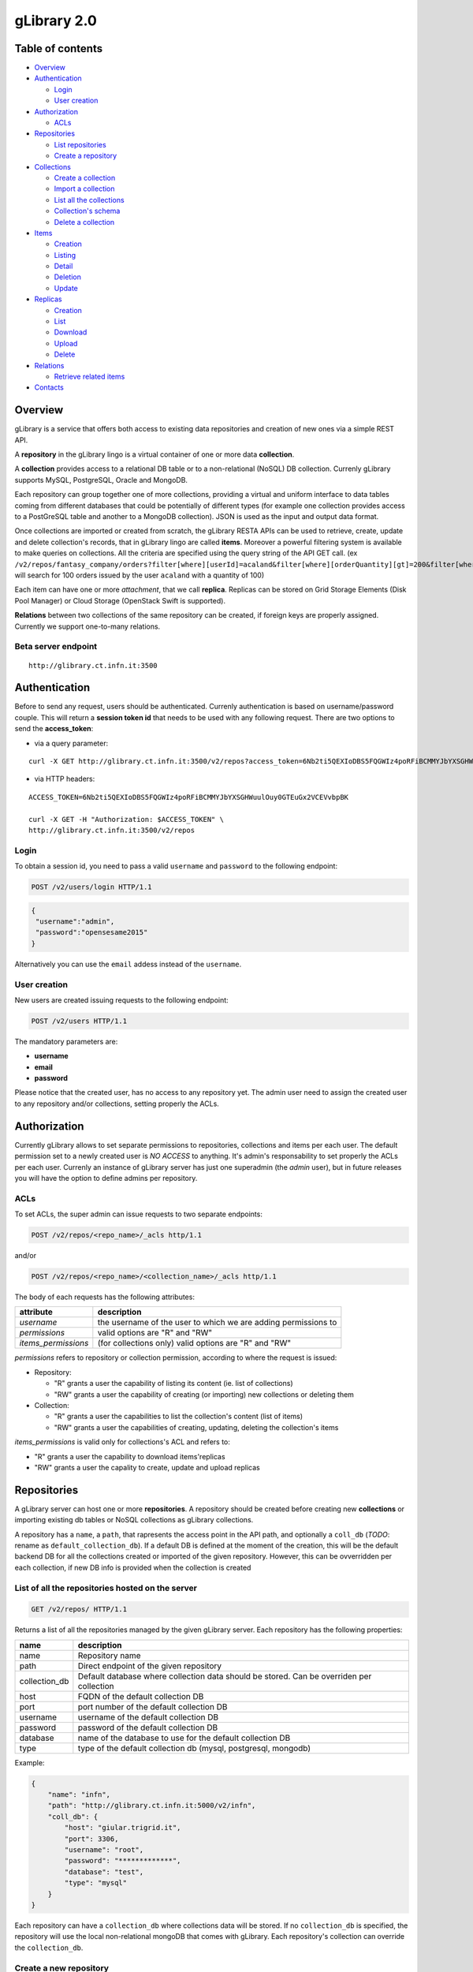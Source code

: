 gLibrary 2.0
============

Table of contents
-----------------

-  `Overview <#overview>`__
-  `Authentication <#authentication>`__

   -  `Login <#login>`__
   -  `User creation <#user-creation>`__

-  `Authorization <#authorization>`__

   -  `ACLs <#ACLs>`__

-  `Repositories <#repositories>`__

   -  `List
      repositories <#list-of-all-the-repositories-hosted-on-the-server>`__
   -  `Create a repository <#create-a-new-repository>`__

-  `Collections <#collections>`__

   -  `Create a collection <#create-a-new-collection>`__
   -  `Import a
      collection <#import-data-from-an-existing-relational-database>`__
   -  `List all the
      collections <#list-all-the-collections-of-a-repository>`__
   -  `Collection's schema <#retrieve-the-schema-of-a-collection>`__
   -  `Delete a collection <#delete-a-collection>`__

-  `Items <#items-previously-entries>`__

   -  `Creation <#item-creation>`__
   -  `Listing <#item-listing>`__
   -  `Detail <#item-detail>`__
   -  `Deletion <#item-deletion>`__
   -  `Update <#item-update>`__

-  `Replicas <#replicas>`__

   -  `Creation <#replica-creation>`__
   -  `List <#retrieve-all-the-replicas-of-the-given-item_id>`__
   -  `Download <#download-a-given-replica>`__
   -  `Upload <#upload-a-replica>`__
   -  `Delete <#delete-a-replica>`__

-  `Relations <#relations>`__

   -  `Retrieve related items <#retrieve-related-items>`__

-  `Contacts <#contacts>`__

Overview
--------

gLibrary is a service that offers both access to existing data
repositories and creation of new ones via a simple REST API.

A **repository** in the gLibrary lingo is a virtual container of one or
more data **collection**.

A **collection** provides access to a relational DB table or to a
non-relational (NoSQL) DB collection. Currenly gLibrary supports MySQL,
PostgreSQL, Oracle and MongoDB.

Each repository can group together one of more collections, providing a
virtual and uniform interface to data tables coming from different
databases that could be potentially of different types (for example one
collection provides access to a PostGreSQL table and another to a
MongoDB collection). JSON is used as the input and output data format.

Once collections are imported or created from scratch, the gLibrary
RESTA APIs can be used to retrieve, create, update and delete
collection's records, that in gLibrary lingo are called **items**.
Moreover a powerful filtering system is available to make queries on
collections. All the criteria are specified using the query string of
the API GET call. (ex
``/v2/repos/fantasy_company/orders?filter[where][userId]=acaland&filter[where][orderQuantity][gt]=200&filter[where][limit]=100``
will search for 100 orders issued by the user ``acaland`` with a
quantity of 100)

Each item can have one or more *attachment*, that we call **replica**.
Replicas can be stored on Grid Storage Elements (Disk Pool Manager) or
Cloud Storage (OpenStack Swift is supported).

**Relations** between two collections of the same repository can be
created, if foreign keys are properly assigned. Currently we support
one-to-many relations.

Beta server endpoint
~~~~~~~~~~~~~~~~~~~~

::

    http://glibrary.ct.infn.it:3500

Authentication
--------------

Before to send any request, users should be authenticated. Currenly
authentication is based on username/password couple. This will return a
**session token id** that needs to be used with any following request.
There are two options to send the **access\_token**:

-  via a query parameter:

::

        curl -X GET http://glibrary.ct.infn.it:3500/v2/repos?access_token=6Nb2ti5QEXIoDBS5FQGWIz4poRFiBCMMYJbYXSGHWuulOuy0GTEuGx2VCEVvbpBK

-  via HTTP headers:

::

    ACCESS_TOKEN=6Nb2ti5QEXIoDBS5FQGWIz4poRFiBCMMYJbYXSGHWuulOuy0GTEuGx2VCEVvbpBK

    curl -X GET -H "Authorization: $ACCESS_TOKEN" \
    http://glibrary.ct.infn.it:3500/v2/repos

Login
~~~~~

To obtain a session id, you need to pass a valid ``username`` and
``password`` to the following endpoint:

.. code:: http

    POST /v2/users/login HTTP/1.1

.. code:: json

    {
     "username":"admin",
     "password":"opensesame2015"
    }

Alternatively you can use the ``email`` addess instead of the
``username``.

User creation
~~~~~~~~~~~~~

New users are created issuing requests to the following endpoint:

.. code:: http

    POST /v2/users HTTP/1.1

The mandatory parameters are:

-  **username**
-  **email**
-  **password**

Please notice that the created user, has no access to any repository
yet. The admin user need to assign the created user to any repository
and/or collections, setting properly the ACLs.

Authorization
-------------

Currently gLibrary allows to set separate permissions to repositories,
collections and items per each user. The default permission set to a
newly created user is *NO ACCESS* to anything. It's admin's
responsability to set properly the ACLs per each user. Currenly an
instance of gLibrary server has just one superadmin (the *admin* user),
but in future releases you will have the option to define admins per
repository.

ACLs
~~~~

To set ACLs, the super admin can issue requests to two separate
endpoints:

.. code:: http

    POST /v2/repos/<repo_name>/_acls http/1.1

and/or

.. code:: http

    POST /v2/repos/<repo_name>/<collection_name>/_acls http/1.1

The body of each requests has the following attributes:

+------------------------+------------------------------------------------------------------+
| attribute              | description                                                      |
+========================+==================================================================+
| *username*             | the username of the user to which we are adding permissions to   |
+------------------------+------------------------------------------------------------------+
| *permissions*          | valid options are "R" and "RW"                                   |
+------------------------+------------------------------------------------------------------+
| *items\_permissions*   | (for collections only) valid options are "R" and "RW"            |
+------------------------+------------------------------------------------------------------+

*permissions* refers to repository or collection permission, according
to where the request is issued:

-  Repository:

   -  "R" grants a user the capability of listing its content (ie. list
      of collections)
   -  "RW" grants a user the capability of creating (or importing) new
      collections or deleting them

-  Collection:

   -  "R" grants a user the capabilities to list the collection's
      content (list of items)
   -  "RW" grants a user the capabilities of creating, updating,
      deleting the collection's items

*items\_permissions* is valid only for collections's ACL and refers to:

-  "R" grants a user the capability to download items'replicas
-  "RW" grants a user the capality to create, update and upload replicas

Repositories
------------

A gLibrary server can host one or more **repositories**. A repository
should be created before creating new **collections** or importing
existing db tables or NoSQL collections as gLibrary collections.

A repository has a ``name``, a ``path``, that rapresents the access
point in the API path, and optionally a ``coll_db`` (*TODO*: rename as
``default_collection_db``). If a default DB is defined at the moment of
the creation, this will be the default backend DB for all the
collections created or imported of the given repository. However, this
can be ovverridden per each collection, if new DB info is provided when
the collection is created

List of all the repositories hosted on the server
~~~~~~~~~~~~~~~~~~~~~~~~~~~~~~~~~~~~~~~~~~~~~~~~~

.. code:: http

    GET /v2/repos/ HTTP/1.1

Returns a list of all the repositories managed by the given gLibrary
server. Each repository has the following properties:

+------------------+--------------------------------------------------------------------------------------------+
| name             | description                                                                                |
+==================+============================================================================================+
| name             | Repository name                                                                            |
+------------------+--------------------------------------------------------------------------------------------+
| path             | Direct endpoint of the given repository                                                    |
+------------------+--------------------------------------------------------------------------------------------+
| collection\_db   | Default database where collection data should be stored. Can be overriden per collection   |
+------------------+--------------------------------------------------------------------------------------------+
| host             | FQDN of the default collection DB                                                          |
+------------------+--------------------------------------------------------------------------------------------+
| port             | port number of the default collection DB                                                   |
+------------------+--------------------------------------------------------------------------------------------+
| username         | username of the default collection DB                                                      |
+------------------+--------------------------------------------------------------------------------------------+
| password         | password of the default collection DB                                                      |
+------------------+--------------------------------------------------------------------------------------------+
| database         | name of the database to use for the default collection DB                                  |
+------------------+--------------------------------------------------------------------------------------------+
| type             | type of the default collection db (mysql, postgresql, mongodb)                             |
+------------------+--------------------------------------------------------------------------------------------+

Example:

.. code:: json

    {
        "name": "infn",
        "path": "http://glibrary.ct.infn.it:5000/v2/infn",
        "coll_db": {
            "host": "giular.trigrid.it",
            "port": 3306,
            "username": "root",
            "password": "*************",
            "database": "test",
            "type": "mysql"
        }
    }

Each repository can have a ``collection_db`` where collections data will
be stored. If no ``collection_db`` is specified, the repository will use
the local non-relational mongoDB that comes with gLibrary. Each
repository's collection can override the ``collection_db``.

Create a new repository
~~~~~~~~~~~~~~~~~~~~~~~

.. code:: http

    POST /v2/repos/ HTTP/1.1

Create a new repository. A default ``collection_db`` can be specified.
It will store all the collections in case no ``collection\_db``
parameter is specified during collection creation. This property is
optional. If missing it will use the local MongoDB server.

**Parameters**

+--------------------+----------+-------------------------------------------------------------------------------------------------------+
| name               | type     | description                                                                                           |
+====================+==========+=======================================================================================================+
| name               | string   | Name of the repository (will be the API path)                                                         |
+--------------------+----------+-------------------------------------------------------------------------------------------------------+
| collection\_db     | object   | (Optional) Default database where collection data should be stored. Can be overriden per collection   |
+--------------------+----------+-------------------------------------------------------------------------------------------------------+
| host               | string   | FQDN of the default collection DB                                                                     |
+--------------------+----------+-------------------------------------------------------------------------------------------------------+
| port               | number   | port number of the default collection DB                                                              |
+--------------------+----------+-------------------------------------------------------------------------------------------------------+
| username           | string   | username of the default collection DB                                                                 |
+--------------------+----------+-------------------------------------------------------------------------------------------------------+
| password           | string   | password of the default collection DB                                                                 |
+--------------------+----------+-------------------------------------------------------------------------------------------------------+
| database           | string   | name of the database to use for the default collection DB                                             |
+--------------------+----------+-------------------------------------------------------------------------------------------------------+
| type               | string   | type of the default collection db (mysql, postgresql, mongodb)                                        |
+--------------------+----------+-------------------------------------------------------------------------------------------------------+
| default\_storage   | object   | (Optional) specifies the default storage for replicas                                                 |
+--------------------+----------+-------------------------------------------------------------------------------------------------------+
| baseURL            | string   | it's full path of Swift Container or Grid SURL for replica uploads                                    |
+--------------------+----------+-------------------------------------------------------------------------------------------------------+
| type               | string   | "swift" or "grid" storage                                                                             |
+--------------------+----------+-------------------------------------------------------------------------------------------------------+

Note: ``name`` is a lowercase string. Numbers and underscores are
allowed. No oyjrt special characters are permitted

Example:

.. code:: json

    POST /v2/repos/ HTTP/1.1
    Content-Type: application/json

    {
        "name": "infn",
        "collection_db": {
            "host": "glibrary.ct.infn.it",
            "port": 5432,
            "username": "infn_admin",
            "password": "******",
            "database": "infn_db",
            "type": "postgresql"
        },
        "default_storage": {
            "baseURL": "http://stack-server-01.ct.infn.it:8080/v2/AUTH_51b2f4e508144fa5b0c28f02b1618bfd/gridcore",
            "type": "swift"
        }
    }

Be sure to set ``Content-Type`` to ``application/json`` in the *Request
Headers*.

Collections
-----------

Each repository contains one or more collections. Collections are
abstractions over relational database tables or non-relational database
"collections", exposing their records over REST APIs and JSON format.
The available APIs allow the repository administrator to create new
collection, specifying a schema in the case of relational collection, or
importing existing tables/NoSQL collections. If not specified,
collections will be created/imported from the default ``coll_db``
(*TODO*: ``default_collection_db``) of the containing repository.
Otherwise, each collection can retrieve data from local or remote
database, overriding the defaul repository value, using the ``coll_db``
(*TODO*: ``collection_db``) property.

Create a new collection
~~~~~~~~~~~~~~~~~~~~~~~

.. code:: http

    POST /v2/repos/<repo_name>/ HTTP/1.1

**Parameters**

+------------------+----------+-------------------------------------------------------------------------------------------------------+
| name             | type     | description                                                                                           |
+==================+==========+=======================================================================================================+
| name             | string   | Name of collection                                                                                    |
+------------------+----------+-------------------------------------------------------------------------------------------------------+
| schema           | object   | (Optional for non relational DB) define the schema of the new collection                              |
+------------------+----------+-------------------------------------------------------------------------------------------------------+
| collection\_db   | string   | (Optional) Default database where collection data should be stored. Can be overriden per collection   |
+------------------+----------+-------------------------------------------------------------------------------------------------------+
| host             | string   | FQDN of the default collection DB                                                                     |
+------------------+----------+-------------------------------------------------------------------------------------------------------+
| port             | number   | port number of the default collection DB                                                              |
+------------------+----------+-------------------------------------------------------------------------------------------------------+
| username         | string   | username of the default collection DB                                                                 |
+------------------+----------+-------------------------------------------------------------------------------------------------------+
| password         | string   | password of the default collection DB                                                                 |
+------------------+----------+-------------------------------------------------------------------------------------------------------+
| database         | string   | name of the database to use for the default collection DB                                             |
+------------------+----------+-------------------------------------------------------------------------------------------------------+
| type             | string   | type of the default collection db (mysql, postgresql, mongodb)                                        |
+------------------+----------+-------------------------------------------------------------------------------------------------------+

Schema is a JSON object listing the the name of the attributes and their
types in case we want a non-relational collection. Each property
represents the name of an attribute and the value is another object with
the following keys:

+------------+--------------------------------------------------------------------------------------------------+
| name       | description                                                                                      |
+============+==================================================================================================+
| type       | type of the attribute's value. Example of allowed types are: string, number, 'boolean', 'date'   |
+------------+--------------------------------------------------------------------------------------------------+
| required   | whether a value for the property is required                                                     |
+------------+--------------------------------------------------------------------------------------------------+
| default    | default value for the property                                                                   |
+------------+--------------------------------------------------------------------------------------------------+
| id         | whether the property is a unique identifier. Default is false                                    |
+------------+--------------------------------------------------------------------------------------------------+

For a full list of the supported type, please refer to
https://docs.strongloop.com/display/public/LB/LoopBack+types and
https://docs.strongloop.com/display/public/LB/Model+definition+JSON+file#ModeldefinitionJSONfile-Generalpropertyproperties.

**Example** (creation of a new collection on a relational db):

.. code:: json

    POST /v2/repos/infn/ HTTP/1.1
    Content-Type: application/json

    {
        "name": "articles",
        "schema": {
            "title": {"type": "string", "required": true},
            "year": "integer",
            "authors": "array"
        }
    }

The previous request will create a collection named ``articles`` into
the ``infn`` repository. The collection data will be stored into the
default ``coll_db`` specified for the ``infn`` repository (that
according to the previous example is a postgreSQL db named ``infn_db``)

Import data from an existing relational database
~~~~~~~~~~~~~~~~~~~~~~~~~~~~~~~~~~~~~~~~~~~~~~~~

If you want to create a collection that maps an existing db table, two
additional properties are available:

+-------------+-------------------------------------------------------------+
| name        | description                                                 |
+=============+=============================================================+
| import      | it should set to ``true``                                   |
+-------------+-------------------------------------------------------------+
| tablename   | name of the database table of the database to be imported   |
+-------------+-------------------------------------------------------------+

**Example** (creation of a new collection with data coming from an
existing relational db):

.. code:: json

    POST /v2/repos/infn/ HTTP/1.1
    Content-Type: application/json

    {
        "name": "old_articles",
        "import": "true",
        "tablename": "pubs",
        "collection_db": {
            "host": "somehost.ct.infn.it",
            "port": 3306,
            "username": "dbadmin",
            "password": "******",
            "database": "test_daily",
            "type": "mysql"
        }}

The previous request will create the collection ``old_articles`` import
data from an existing database, named ``test_daily`` and providing
access to its table named ``pubs``.

List all the collections of a repository
~~~~~~~~~~~~~~~~~~~~~~~~~~~~~~~~~~~~~~~~

.. code:: http

    GET /v2/repos/<repo_name>/ HTTP/1.1

This API will return a JSON array with all the collections of
``<repo_name>``. Each collection will have a ``schema`` attribute,
describing the schema of the underlying DB table. If the ``schema``
attribute is ``null`` it means the collection has been imported and it
inherits the schema of the underlying DB table. An additional API is
available to retrieve the schema of a given collection (see `next
API <#retrieve-the-schema-of-a-collection>`__).

**Example**

.. code:: http

    GET /v2/repos/sports HTTP/1.1

.. code:: json

    [
        {
            "id": "560a60987ddaee89366556d2",
            "name": "football",
            "path": "/sports/football",
            "location": "football",
            "coll_db": null,
            "import": "false",
            "schema": null
        },
        {
            "id": "560a60987ddaee89366556d3",
            "name": "windsurf",
            "path": "/sports/windsurf",
            "location": "windsurf",
            "coll_db": null,
            "import": "false",
            "schema": {
                "rider": {
                    "type": "string",
                    "required": true
                },
                "nationality": {
                    "type": "string",
                    "required": false
                },
                "teamid": {
                    "type": "number",
                    "required": false
                }
            }
        }
    ]

The ``sports`` repository has two collections ``football`` and
``windsurf``. The first one is stored on the default ``coll_db``
repository DB and it's schema-less, while the second one has a
predefined ``schema``.

Retrieve the schema of a collection
~~~~~~~~~~~~~~~~~~~~~~~~~~~~~~~~~~~

.. code:: http

    GET /v2/repos/<repo_name>/<collection_name>/_schema HTTP/1.1

If the given ``collection_name`` is hosted in a relation database table,
this API will return a JSON object with the schema of the undelying
table.

**Example**

.. code:: http

    GET /v2/repos/comics/dylandog/_schema HTTP/1.1

.. code:: json

    {
        "id": {
            "required": true,
            "length": null,
            "precision": 10,
            "scale": 0,
            "id": 1,
            "mysql": {
                "columnName": "id",
                "dataType": "int",
                "dataLength": null,
                "dataPrecision": 10,
                "dataScale": 0,
                "nullable": "N"
            }
        },
        "fragebogenId": {
            "required": true,
            "length": null,
            "precision": 10,
            "scale": 0,
            "mysql": {
                "columnName": "fragebogen_id",
                "dataType": "int",
                "dataLength": null,
                "dataPrecision": 10,
                "dataScale": 0,
                "nullable": "N"
            }
        },
        "nummer": {
            "required": true,
            "length": 256,
            "precision": null,
            "scale": null,
            "mysql": {
                "columnName": "nummer",
                "dataType": "varchar",
                "dataLength": 256,
                "dataPrecision": null,
                "dataScale": null,
                "nullable": "N"
            }
        }
    }

Delete a collection
~~~~~~~~~~~~~~~~~~~

.. code:: http

    DELETE /v2/repos/<repo_name>/<collection_name>  HTTP/1.1

This API will delete the given ``collection_name`` from ``repo_name``.
Actual data on the backend table should not be deleted. It's a sort of
*unlinking*, so that the db table/nosql collection will not be
accessible anymore from the gLibrary REST API.

Items (previously entries)
--------------------------

**Items** represents the content of a given collection. If a collection
is hosted in a relational database, each item is a table record, while
if it's non relational it's the document/object of the NoSQL collection.
Items can be listed and queried via the filtering system, created/added,
updated and deleted, using the REST APIs provided by gLibrary.

Item creation
~~~~~~~~~~~~~

.. code:: http

    POST /v2/repos/<repo_name>/<collection_name> HTTP/1.1

This API add a new item into the given ``collection_name``. Item content
have to be provided as a JSON object. In case of the relational
collection it should conform to the collection schema. In the case of
attributes that have no corresponding column table, their values will be
ignored silently. If the API will be successfull a new record or
document will be added to the underlying table or NoSQL collection.

**Example**

.. code:: http

    POST /v2/repos/infn/articles HTTP/1.1

    {
        "title": "e-Infrastructures for Cultural Heritage Applications",
        "year": 2010,
        "authors": [ "A. Calanducci", "G. Foti", "R. Barbera" ]
    }

Item listing
~~~~~~~~~~~~

.. code:: http

    GET /v2/repos/<repo_name>/<collection_name>/ HTTP/1.1

Retrieve the items inside the ``collection_name`` as a JSON array of
objects. Each object is a record of the underlying table (in case of
relational DB) or document (in case of NoSQL collection). By default the
first 50 items are returned. See below the description of filtering
system in the `query section <#queries-with-filters>`__ to change this
behaviour.

**Example**

.. code:: http

    GET /v2/repos/gridcore/tracciati    HTTP/1.1

Item detail
~~~~~~~~~~~

.. code:: json

    GET /v2/repos/<repo_name>/<collection_name>/<item_id> HTTP/1.1

Retrieve the detail of an item with a ``given_id``. It will return a
JSON object with the attributes mapping the schema of the given
``collection_name``.

**Example**

.. code:: json

    GET /v2/repos/infn/articles/22

Item deletion
~~~~~~~~~~~~~

.. code:: http

    DELETE  /v2/repos/<repo_name>/<collection_name>/<item_id> HTTP/1.1

Delete the given ``item_id`` of the the collection ``collection_name``.
Delete will be successfull only if the given item has no replica. You
can force the deletion of item with replicas setting:

.. code:: json

    {
        "force": true
    }

in the request body.

Item update
~~~~~~~~~~~

.. code:: http

    PUT /v2/repos/<repo_name>/<collection_name>/<item_id> HTTP/1.1

Update one of more attributes of the given ``item_id``. The request body
has to contain a JSON object with the attribute-value pair to be updated
with the new values.

Queries with filters
~~~~~~~~~~~~~~~~~~~~

.. code:: http

    GET /v2/repos/<repo_name>/<collection_name>?filter[<filterType>]=<spec>&filter[...]=<spec>... HTTP/1.1

where ``filterType`` is one of the following:

-  ``where``
-  ``include``
-  ``order``
-  ``limit``
-  ``skip``
-  ``fields``

and ``spec`` is the specification of the used filter.

Additional info on the full query syntax can be found
`here <https://docs.strongloop.com/display/public/LB/Querying+data#Queryingdata-RESTsyntax>`__

**Example**

Replicas
--------

Each item can have one or more attachments, generally the same file
stored in different locations, such as Cloud storage servers (Swift
based) or Grid Storage Elements (DPM based). So we call them also
replicas.

Replica creation
~~~~~~~~~~~~~~~~

.. code:: http

    POST /v2/repos/<repo_name>/<collection_name>/<item_id>/_replicas/ HTTP/1.1

+------------+---------------------------------------------------------------------------------+
| name       | description                                                                     |
+============+=================================================================================+
| uri        | (optional) provides the full storage path of where the replica will be saved    |
+------------+---------------------------------------------------------------------------------+
| type       | (optional) specifies the type of storage backend. Currently "swift" or "grid"   |
+------------+---------------------------------------------------------------------------------+
| filename   | The filename of the given replica                                               |
+------------+---------------------------------------------------------------------------------+

The first two parameters (``uri`` and ``type``) are optionals if a
``default_storage`` attribute has been set for the given repository. If
not, they need to be specified, otherwise the request to the API will
fail.

Please note that this API will just create a replica entry for the item,
but no actual file will be uploaded from the client. Once the replica
has been created you need to use the **Upload** API to transfer the
actual file payload.

Retrieve all the replicas of the given ``item_id``
~~~~~~~~~~~~~~~~~~~~~~~~~~~~~~~~~~~~~~~~~~~~~~~~~~

.. code:: http

    GET /v2/repos/<repo_name>/<collection_name>/<item_id>/_replicas/ HTTP/1.1

Download a given replica
~~~~~~~~~~~~~~~~~~~~~~~~

.. code:: http

    GET /v2/repos/<repo_name>/<collection_name>/<item_id>/_replicas/<rep_id> HTTP/1.1

Upload a replica
~~~~~~~~~~~~~~~~

Upload the file payload to the destinaton storage. This requires two
subsequent API request.

First, ask for the destination endpoint for the upload with:

.. code:: http

    PUT /v2/repos/<repo_name>/<collection_name>/<item_id>/_replicas/<rep_id> HTTP/1.1

This will return a **temporaryURL** valid a few seconds (example):

.. code:: json

    {
      "uploadURI": "http://stack-server-01.ct.infn.it:8080/v2/AUTH_51b2f4e508144fa5b0c28f02b1618bfd/gridcore/ananas.jpg?temp_url_sig=6cd7dbdc2f9e429a1b89689dc4e77f1d2aadbfc8&temp_url_expires=1449481594"
    }

Then use the URL returned by the previous API to upload the actual file,
using the PUT verb again (example):

.. code:: http

    PUT http://stack-server-01.ct.infn.it:8080/v2/AUTH_51b2f4e508144fa5b0c28f02b1618bfd/gridcore/ananas.jpg?temp_url_sig=6cd7dbdc2f9e429a1b89689dc4e77f1d2aadbfc8&temp_url_expires=1449481594 HTTP/1.1

It will return a 201 status code, if the upload will complete
successfully

Delete a replica
~~~~~~~~~~~~~~~~

.. code:: http

    DELETE /v2/repos/<repo_name>/<collection_name>/<item_id>/_replicas/<rep_id> HTTP/1.1

**Example**

Relations
---------

One to many relations can be created between collections of the same
repository, properly setting a foreign key.

To set the relation among two collections, issue the following request
to the collection in the "one" side of the one-to-many relation:

.. code:: http

    POST /v2/repos/<repo_name>/<collection_name>/_relation HTTP/1.1

The body of the request needs to provide two attributes:

+-----------------------+----------------------------------------------------------------------------------------+
| name                  | description                                                                            |
+=======================+========================================================================================+
| *relatedCollection*   | the "many" side of the one-to-many relation                                            |
+-----------------------+----------------------------------------------------------------------------------------+
| *fk*                  | the *foreign key* of *relatedCollection* that match the *id* of <*collection\_name*>   |
+-----------------------+----------------------------------------------------------------------------------------+

In practice, you should set the *fk* in such a way
``collection_name.id`` == ``relatedCollection.fk``

Retrieve related items
~~~~~~~~~~~~~~~~~~~~~~

.. code:: http

    GET /v2/repos/<repo_name>/<collection_name>/<item_id>/<related_collection>

Retrieve all the items from ``related_collection`` of the given
``item_id``.

Contacts
--------
